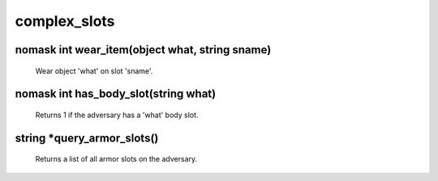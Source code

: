 complex_slots
=============

nomask int wear_item(object what, string sname)
-----------------------------------------------

 Wear object 'what' on slot 'sname'.

nomask int has_body_slot(string what)
-------------------------------------

 Returns 1 if the adversary has a 'what' body slot.

string *query_armor_slots()
---------------------------

 Returns a list of all armor slots on the adversary.
